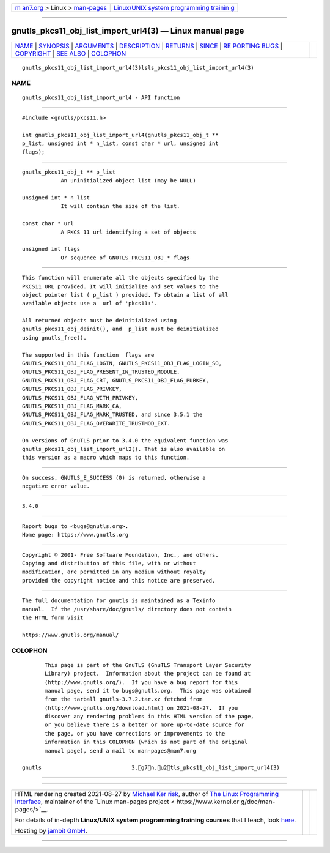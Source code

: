 .. container:: page-top

.. container:: nav-bar

   +----------------------------------+----------------------------------+
   | `m                               | `Linux/UNIX system programming   |
   | an7.org <../../../index.html>`__ | trainin                          |
   | > Linux >                        | g <http://man7.org/training/>`__ |
   | `man-pages <../index.html>`__    |                                  |
   +----------------------------------+----------------------------------+

--------------

gnutls_pkcs11_obj_list_import_url4(3) — Linux manual page
=========================================================

+-----------------------------------+-----------------------------------+
| `NAME <#NAME>`__ \|               |                                   |
| `SYNOPSIS <#SYNOPSIS>`__ \|       |                                   |
| `ARGUMENTS <#ARGUMENTS>`__ \|     |                                   |
| `DESCRIPTION <#DESCRIPTION>`__ \| |                                   |
| `RETURNS <#RETURNS>`__ \|         |                                   |
| `SINCE <#SINCE>`__ \|             |                                   |
| `RE                               |                                   |
| PORTING BUGS <#REPORTING_BUGS>`__ |                                   |
| \| `COPYRIGHT <#COPYRIGHT>`__ \|  |                                   |
| `SEE ALSO <#SEE_ALSO>`__ \|       |                                   |
| `COLOPHON <#COLOPHON>`__          |                                   |
+-----------------------------------+-----------------------------------+
| .. container:: man-search-box     |                                   |
+-----------------------------------+-----------------------------------+

::

   gnutls_pkcs11_obj_list_import_url4(3)lsls_pkcs11_obj_list_import_url4(3)

NAME
-------------------------------------------------

::

          gnutls_pkcs11_obj_list_import_url4 - API function


---------------------------------------------------------

::

          #include <gnutls/pkcs11.h>

          int gnutls_pkcs11_obj_list_import_url4(gnutls_pkcs11_obj_t **
          p_list, unsigned int * n_list, const char * url, unsigned int
          flags);


-----------------------------------------------------------

::

          gnutls_pkcs11_obj_t ** p_list
                      An uninitialized object list (may be NULL)

          unsigned int * n_list
                      It will contain the size of the list.

          const char * url
                      A PKCS 11 url identifying a set of objects

          unsigned int flags
                      Or sequence of GNUTLS_PKCS11_OBJ_* flags


---------------------------------------------------------------

::

          This function will enumerate all the objects specified by the
          PKCS11 URL provided. It will initialize and set values to the
          object pointer list ( p_list ) provided. To obtain a list of all
          available objects use a  url of 'pkcs11:'.

          All returned objects must be deinitialized using
          gnutls_pkcs11_obj_deinit(), and  p_list must be deinitialized
          using gnutls_free().

          The supported in this function  flags are
          GNUTLS_PKCS11_OBJ_FLAG_LOGIN, GNUTLS_PKCS11_OBJ_FLAG_LOGIN_SO,
          GNUTLS_PKCS11_OBJ_FLAG_PRESENT_IN_TRUSTED_MODULE,
          GNUTLS_PKCS11_OBJ_FLAG_CRT, GNUTLS_PKCS11_OBJ_FLAG_PUBKEY,
          GNUTLS_PKCS11_OBJ_FLAG_PRIVKEY,
          GNUTLS_PKCS11_OBJ_FLAG_WITH_PRIVKEY,
          GNUTLS_PKCS11_OBJ_FLAG_MARK_CA,
          GNUTLS_PKCS11_OBJ_FLAG_MARK_TRUSTED, and since 3.5.1 the
          GNUTLS_PKCS11_OBJ_FLAG_OVERWRITE_TRUSTMOD_EXT.

          On versions of GnuTLS prior to 3.4.0 the equivalent function was
          gnutls_pkcs11_obj_list_import_url2(). That is also available on
          this version as a macro which maps to this function.


-------------------------------------------------------

::

          On success, GNUTLS_E_SUCCESS (0) is returned, otherwise a
          negative error value.


---------------------------------------------------

::

          3.4.0


---------------------------------------------------------------------

::

          Report bugs to <bugs@gnutls.org>.
          Home page: https://www.gnutls.org


-----------------------------------------------------------

::

          Copyright © 2001- Free Software Foundation, Inc., and others.
          Copying and distribution of this file, with or without
          modification, are permitted in any medium without royalty
          provided the copyright notice and this notice are preserved.


---------------------------------------------------------

::

          The full documentation for gnutls is maintained as a Texinfo
          manual.  If the /usr/share/doc/gnutls/ directory does not contain
          the HTML form visit

          https://www.gnutls.org/manual/ 

COLOPHON
---------------------------------------------------------

::

          This page is part of the GnuTLS (GnuTLS Transport Layer Security
          Library) project.  Information about the project can be found at
          ⟨http://www.gnutls.org/⟩.  If you have a bug report for this
          manual page, send it to bugs@gnutls.org.  This page was obtained
          from the tarball gnutls-3.7.2.tar.xz fetched from
          ⟨http://www.gnutls.org/download.html⟩ on 2021-08-27.  If you
          discover any rendering problems in this HTML version of the page,
          or you believe there is a better or more up-to-date source for
          the page, or you have corrections or improvements to the
          information in this COLOPHON (which is not part of the original
          manual page), send a mail to man-pages@man7.org

   gnutls                            3.g7n.u2tls_pkcs11_obj_list_import_url4(3)

--------------

--------------

.. container:: footer

   +-----------------------+-----------------------+-----------------------+
   | HTML rendering        |                       | |Cover of TLPI|       |
   | created 2021-08-27 by |                       |                       |
   | `Michael              |                       |                       |
   | Ker                   |                       |                       |
   | risk <https://man7.or |                       |                       |
   | g/mtk/index.html>`__, |                       |                       |
   | author of `The Linux  |                       |                       |
   | Programming           |                       |                       |
   | Interface <https:     |                       |                       |
   | //man7.org/tlpi/>`__, |                       |                       |
   | maintainer of the     |                       |                       |
   | `Linux man-pages      |                       |                       |
   | project <             |                       |                       |
   | https://www.kernel.or |                       |                       |
   | g/doc/man-pages/>`__. |                       |                       |
   |                       |                       |                       |
   | For details of        |                       |                       |
   | in-depth **Linux/UNIX |                       |                       |
   | system programming    |                       |                       |
   | training courses**    |                       |                       |
   | that I teach, look    |                       |                       |
   | `here <https://ma     |                       |                       |
   | n7.org/training/>`__. |                       |                       |
   |                       |                       |                       |
   | Hosting by `jambit    |                       |                       |
   | GmbH                  |                       |                       |
   | <https://www.jambit.c |                       |                       |
   | om/index_en.html>`__. |                       |                       |
   +-----------------------+-----------------------+-----------------------+

--------------

.. container:: statcounter

   |Web Analytics Made Easy - StatCounter|

.. |Cover of TLPI| image:: https://man7.org/tlpi/cover/TLPI-front-cover-vsmall.png
   :target: https://man7.org/tlpi/
.. |Web Analytics Made Easy - StatCounter| image:: https://c.statcounter.com/7422636/0/9b6714ff/1/
   :class: statcounter
   :target: https://statcounter.com/
